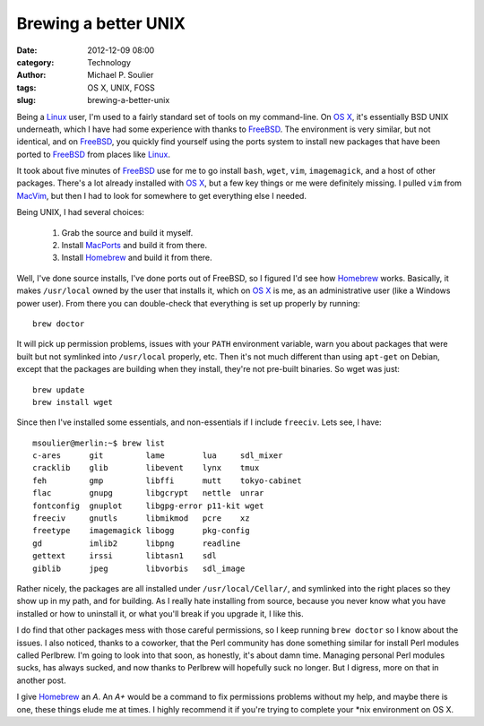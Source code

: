 Brewing a better UNIX
=====================

:date: 2012-12-09 08:00
:category: Technology
:author: Michael P. Soulier
:tags: OS X, UNIX, FOSS
:slug: brewing-a-better-unix

Being a Linux_ user, I'm used to a fairly standard set of tools on my
command-line. On `OS X`_, it's essentially BSD UNIX underneath, which I have had
some experience with thanks to FreeBSD_. The environment is very similar, but
not identical, and on FreeBSD_, you quickly find yourself using the ports
system to install new packages that have been ported to FreeBSD_ from places
like Linux_.

It took about five minutes of FreeBSD_ use for me to go install ``bash``,
``wget``, ``vim``, ``imagemagick``, and a host of other packages. There's a
lot already installed with `OS X`_, but a few key things or me were definitely
missing. I pulled ``vim`` from MacVim_, but then I had to look for somewhere to
get everything else I needed.

Being UNIX, I had several choices:

    1. Grab the source and build it myself.
    2. Install MacPorts_ and build it from there.
    3. Install Homebrew_ and build it from there.

Well, I've done source installs, I've done ports out of FreeBSD, so I figured
I'd see how Homebrew_ works. Basically, it makes ``/usr/local`` owned by the
user that installs it, which on `OS X`_ is me, as an administrative user (like a
Windows power user). From there you can double-check that everything is set up
properly by running::

    brew doctor

It will pick up permission problems, issues with your ``PATH`` environment
variable, warn you about packages that were built but not symlinked into
``/usr/local`` properly, etc. Then it's not much different than using
``apt-get`` on Debian, except that the packages are building when they
install, they're not pre-built binaries. So wget was just::

    brew update
    brew install wget

Since then I've installed some essentials, and non-essentials if I include
``freeciv``. Lets see, I have::

    msoulier@merlin:~$ brew list
    c-ares      git         lame        lua     sdl_mixer
    cracklib    glib        libevent    lynx    tmux
    feh         gmp         libffi      mutt    tokyo-cabinet
    flac        gnupg       libgcrypt   nettle  unrar
    fontconfig  gnuplot     libgpg-error p11-kit wget
    freeciv     gnutls      libmikmod   pcre    xz
    freetype    imagemagick libogg      pkg-config
    gd          imlib2      libpng      readline
    gettext     irssi       libtasn1    sdl
    giblib      jpeg        libvorbis   sdl_image

Rather nicely, the packages are all installed under ``/usr/local/Cellar/``,
and symlinked into the right places so they show up in my path, and for
building. As I really hate installing from source, because you never know what
you have installed or how to uninstall it, or what you'll break if you upgrade
it, I like this.

I do find that other packages mess with those careful permissions, so I keep
running ``brew doctor`` so I know about the issues. I also noticed, thanks to
a coworker, that the Perl community has done something similar for install
Perl modules called Perlbrew. I'm going to look into that soon, as honestly,
it's about damn time. Managing personal Perl modules sucks, has always sucked,
and now thanks to Perlbrew will hopefully suck no longer. But I digress, more
on that in another post.

I give Homebrew_ an *A*. An *A+* would be a command to fix permissions problems
without my help, and maybe there is one, these things elude me at times. I
highly recommend it if you're trying to complete your \*nix environment on OS
X.

.. _Homebrew: http://mxcl.github.com/homebrew/
.. _MacPorts: http://www.macports.org/
.. _MacVim: http://code.google.com/p/macvim/
.. _FreeBSD: http://www.freebsd.org/
.. _Linux: http://www.linux.org/
.. _`OS X`: http://www.apple.com/osx/
